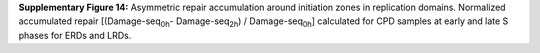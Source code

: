 **Supplementary Figure 14:** 
Asymmetric repair accumulation around initiation zones in replication domains. 
Normalized accumulated repair 
[(Damage-seq\ :sub:`0h`\ - Damage-seq\ :sub:`2h`\) / Damage-seq\ :sub:`0h`\] 
calculated for CPD samples at early and late S phases for ERDs and LRDs.